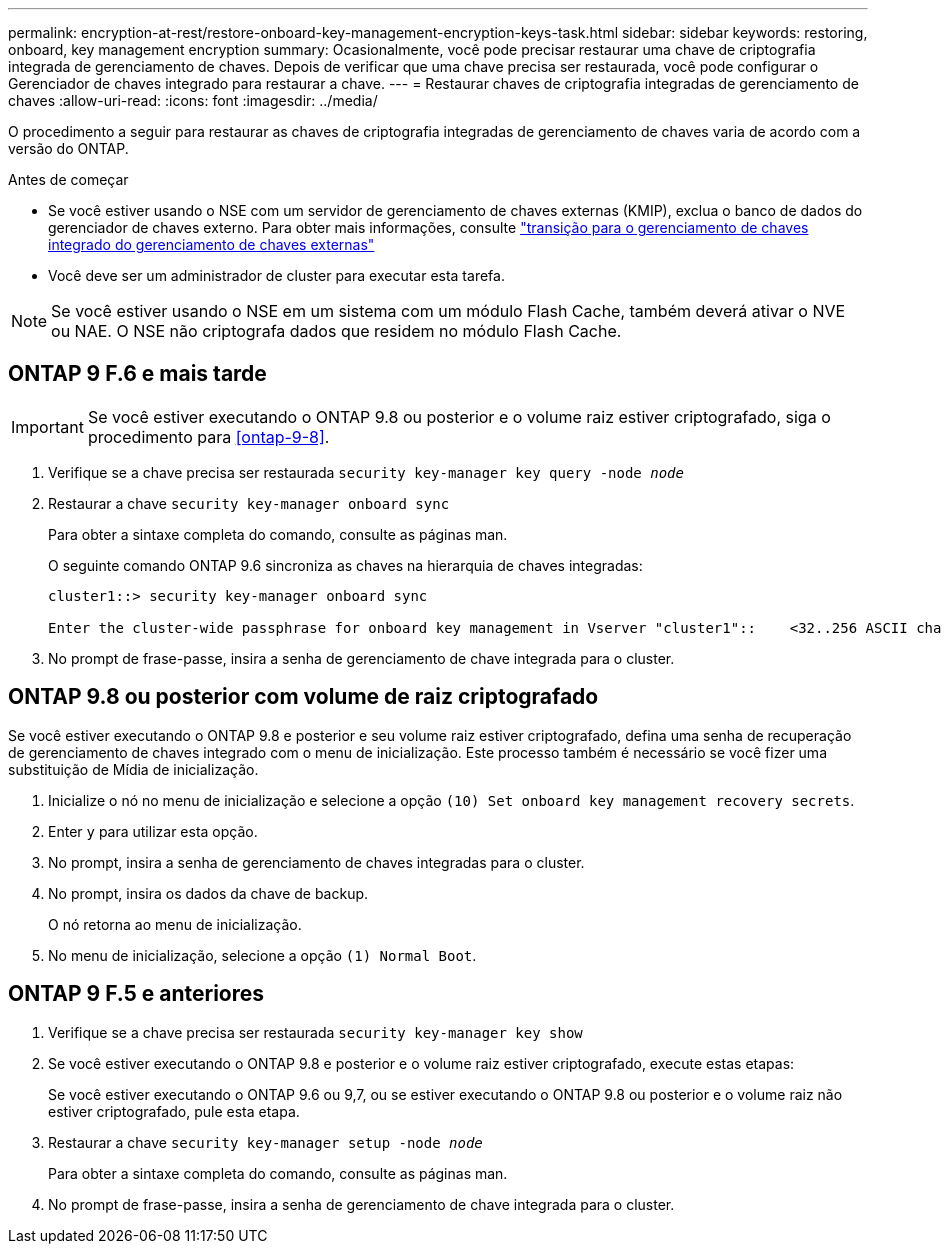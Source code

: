 ---
permalink: encryption-at-rest/restore-onboard-key-management-encryption-keys-task.html 
sidebar: sidebar 
keywords: restoring, onboard, key management encryption 
summary: Ocasionalmente, você pode precisar restaurar uma chave de criptografia integrada de gerenciamento de chaves. Depois de verificar que uma chave precisa ser restaurada, você pode configurar o Gerenciador de chaves integrado para restaurar a chave. 
---
= Restaurar chaves de criptografia integradas de gerenciamento de chaves
:allow-uri-read: 
:icons: font
:imagesdir: ../media/


[role="lead"]
O procedimento a seguir para restaurar as chaves de criptografia integradas de gerenciamento de chaves varia de acordo com a versão do ONTAP.

.Antes de começar
* Se você estiver usando o NSE com um servidor de gerenciamento de chaves externas (KMIP), exclua o banco de dados do gerenciador de chaves externo. Para obter mais informações, consulte link:delete-key-management-database-task.html["transição para o gerenciamento de chaves integrado do gerenciamento de chaves externas"]
* Você deve ser um administrador de cluster para executar esta tarefa.



NOTE: Se você estiver usando o NSE em um sistema com um módulo Flash Cache, também deverá ativar o NVE ou NAE. O NSE não criptografa dados que residem no módulo Flash Cache.



== ONTAP 9 F.6 e mais tarde


IMPORTANT: Se você estiver executando o ONTAP 9.8 ou posterior e o volume raiz estiver criptografado, siga o procedimento para <<ontap-9-8>>.

. Verifique se a chave precisa ser restaurada
`security key-manager key query -node _node_`
. Restaurar a chave
`security key-manager onboard sync`
+
Para obter a sintaxe completa do comando, consulte as páginas man.

+
O seguinte comando ONTAP 9.6 sincroniza as chaves na hierarquia de chaves integradas:

+
[listing]
----
cluster1::> security key-manager onboard sync

Enter the cluster-wide passphrase for onboard key management in Vserver "cluster1"::    <32..256 ASCII characters long text>
----
. No prompt de frase-passe, insira a senha de gerenciamento de chave integrada para o cluster.




== ONTAP 9.8 ou posterior com volume de raiz criptografado

Se você estiver executando o ONTAP 9.8 e posterior e seu volume raiz estiver criptografado, defina uma senha de recuperação de gerenciamento de chaves integrado com o menu de inicialização. Este processo também é necessário se você fizer uma substituição de Mídia de inicialização.

. Inicialize o nó no menu de inicialização e selecione a opção `(10) Set onboard key management recovery secrets`.
. Enter `y` para utilizar esta opção.
. No prompt, insira a senha de gerenciamento de chaves integradas para o cluster.
. No prompt, insira os dados da chave de backup.
+
O nó retorna ao menu de inicialização.

. No menu de inicialização, selecione a opção `(1) Normal Boot`.




== ONTAP 9 F.5 e anteriores

. Verifique se a chave precisa ser restaurada
`security key-manager key show`
. Se você estiver executando o ONTAP 9.8 e posterior e o volume raiz estiver criptografado, execute estas etapas:
+
Se você estiver executando o ONTAP 9.6 ou 9,7, ou se estiver executando o ONTAP 9.8 ou posterior e o volume raiz não estiver criptografado, pule esta etapa.

. Restaurar a chave
`security key-manager setup -node _node_`
+
Para obter a sintaxe completa do comando, consulte as páginas man.

. No prompt de frase-passe, insira a senha de gerenciamento de chave integrada para o cluster.

